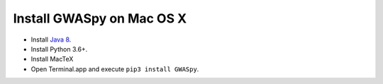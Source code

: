 ==========================
Install GWASpy on Mac OS X
==========================

- Install `Java 8 <https://www.oracle.com/java/technologies/javase/javase-jdk8-downloads.html>`__.
- Install Python 3.6+.
- Install MacTeX
- Open Terminal.app and execute ``pip3 install GWASpy``.
